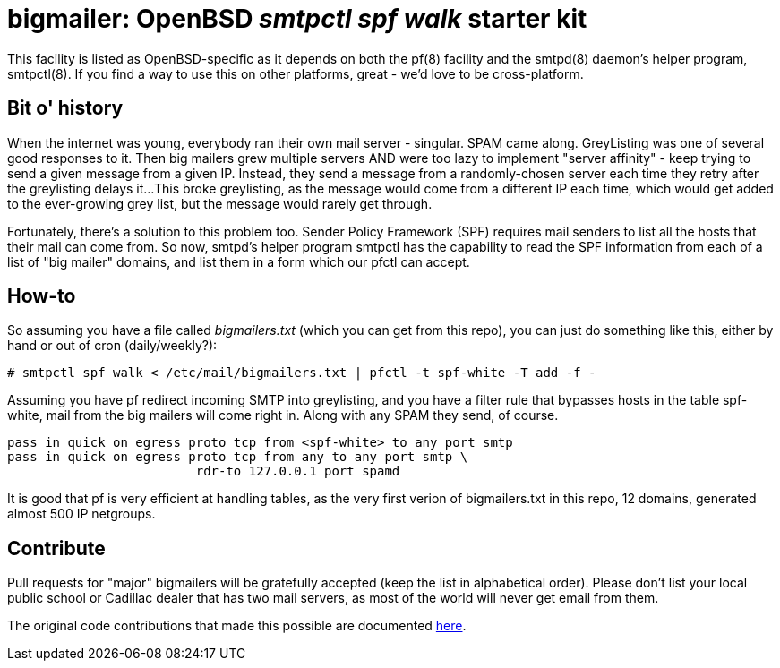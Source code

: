 = bigmailer: OpenBSD _smtpctl spf walk_ starter kit

This facility is listed as OpenBSD-specific as it depends on both
the pf(8) facility and the smtpd(8) daemon's helper program, smtpctl(8).
If you find a way to use this on other platforms, great - we'd love to be
cross-platform.

== Bit o' history

When the internet was young, everybody ran their own mail server - singular.
SPAM came along. GreyListing was one of several good responses to it.
Then big mailers grew multiple servers AND were too lazy to implement
"server affinity" - keep trying to send a given message from a given IP.
Instead, they send a message from a randomly-chosen server each time they retry
after the greylisting delays it...
This broke greylisting, as the message would come from a different IP each
time, which would get added to the ever-growing grey list, but the message
would rarely get through.

Fortunately, there's a solution to this problem too. Sender Policy Framework
(SPF) requires mail senders to list all the hosts that their mail can come
from. So now, smtpd's helper program smtpctl has the capability to
read the SPF information from each of a list of "big mailer" domains, and
list them in a form which our pfctl can accept.

== How-to

So assuming you have a file called _bigmailers.txt_
(which you can get from this repo), you can just do
something like this, either by hand or out of cron (daily/weekly?):

	# smtpctl spf walk < /etc/mail/bigmailers.txt | pfctl -t spf-white -T add -f -

Assuming you have pf redirect incoming SMTP into greylisting, and you have
a filter rule that bypasses hosts in the table spf-white, mail from
the big mailers will come right in. Along with any SPAM they send, of course.

	pass in quick on egress proto tcp from <spf-white> to any port smtp
	pass in quick on egress proto tcp from any to any port smtp \
				 rdr-to 127.0.0.1 port spamd

It is good that pf is very efficient at handling tables, as the very
first verion of bigmailers.txt in this repo, 12 domains,
generated almost 500 IP netgroups.

== Contribute

Pull requests for "major" bigmailers will be gratefully accepted
(keep the list in alphabetical order).
Please don't list your local public school or Cadillac dealer
that has two mail servers,
as most of the world will never get email from them.

The original code contributions that made this possible
are documented https://poolp.org/posts/2018-01-08/spfwalk/[here].
